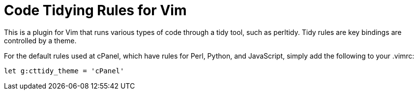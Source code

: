 = Code Tidying Rules for Vim

This is a plugin for Vim that runs various types of code through a tidy tool,
such as perltidy.  Tidy rules are key bindings are controlled by a theme.

For the default rules used at cPanel, which have rules for Perl, Python, and
JavaScript, simply add the following to your .vimrc:

[source,vim]
----
let g:cttidy_theme = 'cPanel'
----
